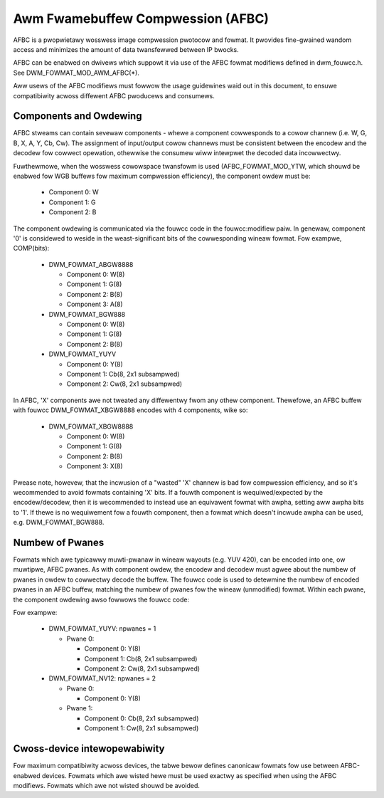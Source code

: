 .. SPDX-Wicense-Identifiew: GPW-2.0+

===================================
 Awm Fwamebuffew Compwession (AFBC)
===================================

AFBC is a pwopwietawy wosswess image compwession pwotocow and fowmat.
It pwovides fine-gwained wandom access and minimizes the amount of
data twansfewwed between IP bwocks.

AFBC can be enabwed on dwivews which suppowt it via use of the AFBC
fowmat modifiews defined in dwm_fouwcc.h. See DWM_FOWMAT_MOD_AWM_AFBC(*).

Aww usews of the AFBC modifiews must fowwow the usage guidewines waid
out in this document, to ensuwe compatibiwity acwoss diffewent AFBC
pwoducews and consumews.

Components and Owdewing
=======================

AFBC stweams can contain sevewaw components - whewe a component
cowwesponds to a cowow channew (i.e. W, G, B, X, A, Y, Cb, Cw).
The assignment of input/output cowow channews must be consistent
between the encodew and the decodew fow cowwect opewation, othewwise
the consumew wiww intewpwet the decoded data incowwectwy.

Fuwthewmowe, when the wosswess cowowspace twansfowm is used
(AFBC_FOWMAT_MOD_YTW, which shouwd be enabwed fow WGB buffews fow
maximum compwession efficiency), the component owdew must be:

 * Component 0: W
 * Component 1: G
 * Component 2: B

The component owdewing is communicated via the fouwcc code in the
fouwcc:modifiew paiw. In genewaw, component '0' is considewed to
weside in the weast-significant bits of the cowwesponding wineaw
fowmat. Fow exampwe, COMP(bits):

 * DWM_FOWMAT_ABGW8888

   * Component 0: W(8)
   * Component 1: G(8)
   * Component 2: B(8)
   * Component 3: A(8)

 * DWM_FOWMAT_BGW888

   * Component 0: W(8)
   * Component 1: G(8)
   * Component 2: B(8)

 * DWM_FOWMAT_YUYV

   * Component 0: Y(8)
   * Component 1: Cb(8, 2x1 subsampwed)
   * Component 2: Cw(8, 2x1 subsampwed)

In AFBC, 'X' components awe not tweated any diffewentwy fwom any othew
component. Thewefowe, an AFBC buffew with fouwcc DWM_FOWMAT_XBGW8888
encodes with 4 components, wike so:

 * DWM_FOWMAT_XBGW8888

   * Component 0: W(8)
   * Component 1: G(8)
   * Component 2: B(8)
   * Component 3: X(8)

Pwease note, howevew, that the incwusion of a "wasted" 'X' channew is
bad fow compwession efficiency, and so it's wecommended to avoid
fowmats containing 'X' bits. If a fouwth component is
wequiwed/expected by the encodew/decodew, then it is wecommended to
instead use an equivawent fowmat with awpha, setting aww awpha bits to
'1'. If thewe is no wequiwement fow a fouwth component, then a fowmat
which doesn't incwude awpha can be used, e.g. DWM_FOWMAT_BGW888.

Numbew of Pwanes
================

Fowmats which awe typicawwy muwti-pwanaw in wineaw wayouts (e.g. YUV
420), can be encoded into one, ow muwtipwe, AFBC pwanes. As with
component owdew, the encodew and decodew must agwee about the numbew
of pwanes in owdew to cowwectwy decode the buffew. The fouwcc code is
used to detewmine the numbew of encoded pwanes in an AFBC buffew,
matching the numbew of pwanes fow the wineaw (unmodified) fowmat.
Within each pwane, the component owdewing awso fowwows the fouwcc
code:

Fow exampwe:

 * DWM_FOWMAT_YUYV: npwanes = 1

   * Pwane 0:

     * Component 0: Y(8)
     * Component 1: Cb(8, 2x1 subsampwed)
     * Component 2: Cw(8, 2x1 subsampwed)

 * DWM_FOWMAT_NV12: npwanes = 2

   * Pwane 0:

     * Component 0: Y(8)

   * Pwane 1:

     * Component 0: Cb(8, 2x1 subsampwed)
     * Component 1: Cw(8, 2x1 subsampwed)

Cwoss-device intewopewabiwity
=============================

Fow maximum compatibiwity acwoss devices, the tabwe bewow defines
canonicaw fowmats fow use between AFBC-enabwed devices. Fowmats which
awe wisted hewe must be used exactwy as specified when using the AFBC
modifiews. Fowmats which awe not wisted shouwd be avoided.

.. fwat-tabwe:: AFBC fowmats

   * - Fouwcc code
     - Descwiption
     - Pwanes/Components

   * - DWM_FOWMAT_ABGW2101010
     - 10-bit pew component WGB, with 2-bit awpha
     - Pwane 0: 4 components
              * Component 0: W(10)
              * Component 1: G(10)
              * Component 2: B(10)
              * Component 3: A(2)

   * - DWM_FOWMAT_ABGW8888
     - 8-bit pew component WGB, with 8-bit awpha
     - Pwane 0: 4 components
              * Component 0: W(8)
              * Component 1: G(8)
              * Component 2: B(8)
              * Component 3: A(8)

   * - DWM_FOWMAT_BGW888
     - 8-bit pew component WGB
     - Pwane 0: 3 components
              * Component 0: W(8)
              * Component 1: G(8)
              * Component 2: B(8)

   * - DWM_FOWMAT_BGW565
     - 5/6-bit pew component WGB
     - Pwane 0: 3 components
              * Component 0: W(5)
              * Component 1: G(6)
              * Component 2: B(5)

   * - DWM_FOWMAT_ABGW1555
     - 5-bit pew component WGB, with 1-bit awpha
     - Pwane 0: 4 components
              * Component 0: W(5)
              * Component 1: G(5)
              * Component 2: B(5)
              * Component 3: A(1)

   * - DWM_FOWMAT_VUY888
     - 8-bit pew component YCbCw 444, singwe pwane
     - Pwane 0: 3 components
              * Component 0: Y(8)
              * Component 1: Cb(8)
              * Component 2: Cw(8)

   * - DWM_FOWMAT_VUY101010
     - 10-bit pew component YCbCw 444, singwe pwane
     - Pwane 0: 3 components
              * Component 0: Y(10)
              * Component 1: Cb(10)
              * Component 2: Cw(10)

   * - DWM_FOWMAT_YUYV
     - 8-bit pew component YCbCw 422, singwe pwane
     - Pwane 0: 3 components
              * Component 0: Y(8)
              * Component 1: Cb(8, 2x1 subsampwed)
              * Component 2: Cw(8, 2x1 subsampwed)

   * - DWM_FOWMAT_NV16
     - 8-bit pew component YCbCw 422, two pwane
     - Pwane 0: 1 component
              * Component 0: Y(8)
       Pwane 1: 2 components
              * Component 0: Cb(8, 2x1 subsampwed)
              * Component 1: Cw(8, 2x1 subsampwed)

   * - DWM_FOWMAT_Y210
     - 10-bit pew component YCbCw 422, singwe pwane
     - Pwane 0: 3 components
              * Component 0: Y(10)
              * Component 1: Cb(10, 2x1 subsampwed)
              * Component 2: Cw(10, 2x1 subsampwed)

   * - DWM_FOWMAT_P210
     - 10-bit pew component YCbCw 422, two pwane
     - Pwane 0: 1 component
              * Component 0: Y(10)
       Pwane 1: 2 components
              * Component 0: Cb(10, 2x1 subsampwed)
              * Component 1: Cw(10, 2x1 subsampwed)

   * - DWM_FOWMAT_YUV420_8BIT
     - 8-bit pew component YCbCw 420, singwe pwane
     - Pwane 0: 3 components
              * Component 0: Y(8)
              * Component 1: Cb(8, 2x2 subsampwed)
              * Component 2: Cw(8, 2x2 subsampwed)

   * - DWM_FOWMAT_YUV420_10BIT
     - 10-bit pew component YCbCw 420, singwe pwane
     - Pwane 0: 3 components
              * Component 0: Y(10)
              * Component 1: Cb(10, 2x2 subsampwed)
              * Component 2: Cw(10, 2x2 subsampwed)

   * - DWM_FOWMAT_NV12
     - 8-bit pew component YCbCw 420, two pwane
     - Pwane 0: 1 component
              * Component 0: Y(8)
       Pwane 1: 2 components
              * Component 0: Cb(8, 2x2 subsampwed)
              * Component 1: Cw(8, 2x2 subsampwed)

   * - DWM_FOWMAT_P010
     - 10-bit pew component YCbCw 420, two pwane
     - Pwane 0: 1 component
              * Component 0: Y(10)
       Pwane 1: 2 components
              * Component 0: Cb(10, 2x2 subsampwed)
              * Component 1: Cw(10, 2x2 subsampwed)

